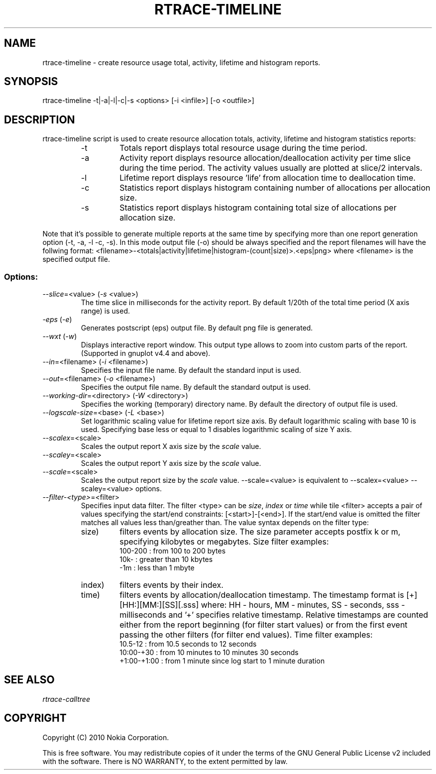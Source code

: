 .TH RTRACE-TIMELINE 1 "2010-08-03" "sp-rtrace"
.SH NAME
rtrace-timeline - create resource usage total, activity, lifetime and histogram reports.
.SH SYNOPSIS
rtrace-timeline -t|-a|-l|-c|-s <options> [-i <infile>] [-o <outfile>]
.SH DESCRIPTION
rtrace-timeline script is used to create resource allocation totals, 
activity, lifetime and histogram statistics reports:
.RS
.IP -t
Totals report displays total resource usage during the time period.
.IP -a
Activity report displays resource allocation/deallocation activity per time
slice during the time period. The activity values usually are plotted
at slice/2 intervals.
.IP -l
Lifetime report displays resource 'life' from allocation time to
deallocation time.
.IP -c
Statistics report displays histogram containing number of allocations per
allocation size.
.IP -s
Statistics report displays histogram containing total size of allocations per
allocation size.
.RE

Note that it's possible to generate multiple reports at the same time by specifying more
than one report generation option (-t, -a, -l -c, -s). In this mode output file (-o)
should be always specified and the report filenames will have the follwing format:
<filename>-<totals|activity|lifetime|histogram-(count|size)>.<eps|png> where <filename>
is the specified output file.

.SS Options:
.TP 
\fI--slice\fP=<value> (\fI-s\fP <value>)
The time slice in milliseconds for the activity report. By default 1/20th
of the total time period (X axis range) is used. 
.TP
\fI-eps\fP (\fI-e\fP)
Generates postscript (eps) output file. By default png file is generated.
.TP
\fI--wxt\fP (\fI-w\fP)
Displays interactive report window. This output type allows to zoom into custom
parts of the report.
(Supported in gnuplot v4.4 and above).
.TP 
\fI--in\fP=<filename> (\fI-i\fP <filename>)
Specifies the input file name. By default the standard input is used.
.TP 
\fI--out\fP=<filename> (\fI-o\fP <filename>)
Specifies the output file name. By default the standard output is used.
.TP 
\fI--working-dir\fP=<directory> (\fI-W\fP <directory>)
Specifies the working (temporary) directory name. By default the directory of
output file is used.
.TP 
\fI--logscale-size\fP=<base> (\fI-L\fP <base>)
Set logarithmic scaling value for lifetime report size axis. By default 
logarithmic scaling with base 10 is used. Specifying base less or equal
to 1 disables logarithmic scaling of size Y axis.
.TP 
\fI--scalex\fP=<scale> 
Scales the output report X axis size by the \fIscale\fP value.
.TP 
\fI--scaley\fP=<scale> 
Scales the output report Y axis size by the \fIscale\fP value.
.TP 
\fI--scale\fP=<scale> 
Scales the output report size by the \fIscale\fP value. --scale=<value>
is equivalent to --scalex=<value> --scaley=<value> options.
.TP
\fI--filter-<type>\fP=<filter>
Specifies input data filter. The filter <type> can be \fIsize\fP, \fIindex\fP or \fItime\fP
while tile <filter> accepts a pair of values specifying the start/end
constraints: [<start>]-[<end>]. If the start/end value is omitted the filter matches
all values less than/greather than. The value syntax depends on the filter
type:
.RS
.IP size)
filters events by allocation size. The size parameter accepts postfix
k or m, specifying kilobytes or megabytes. Size filter examples: 
.nf
  100-200  : from 100 to 200 bytes
  10k-     : greater than 10 kbytes
  -1m      : less than 1 mbyte
.fi
.IP index)
filters events by their index.
.IP time)
filters events by allocation/deallocation timestamp. The timestamp format is
[+][HH:][MM:][SS][.sss] where: HH - hours, MM - minutes, SS - seconds, sss - milliseconds
and '+' specifies relative timestamp. Relative timestamps are counted either from 
the report beginning (for filter start values) or from the first event passing 
the other filters (for filter end values). Time filter examples:
.nf
  10.5-12       : from 10.5 seconds to 12 seconds
  10:00-+30     : from 10 minutes to 10 minutes 30 seconds
  +1:00-+1:00   : from 1 minute since log start to 1 minute duration 
.fi
.RE

.SH SEE ALSO
.IR rtrace-calltree
.SH COPYRIGHT
Copyright (C) 2010 Nokia Corporation.
.PP
This is free software.  You may redistribute copies of it under the
terms of the GNU General Public License v2 included with the software.
There is NO WARRANTY, to the extent permitted by law.
